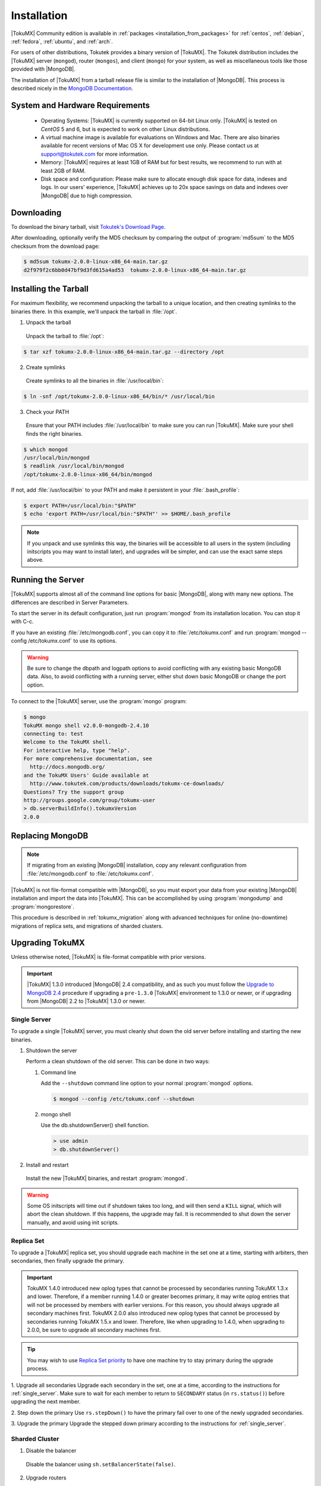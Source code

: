 .. _installation:

==============
 Installation
==============

|TokuMX| Community edition is available in :ref:`packages <installation_from_packages>` for :ref:`centos`, :ref:`debian`, :ref:`fedora`, :ref:`ubuntu`, and :ref:`arch`.

For users of other distributions, Tokutek provides a binary version of |TokuMX|. The Tokutek distribution includes the |TokuMX| server (``mongod``), router (``mongos``), and client (``mongo``) for your system, as well as miscellaneous tools like those provided with |MongoDB|.

The installation of |TokuMX| from a tarball release file is similar to the installation of |MongoDB|. This process is described nicely in the `MongoDB Documentation <http://docs.mongodb.org/manual/tutorial/install-mongodb-on-linux/>`_.

System and Hardware Requirements
================================

 * Operating Systems: |TokuMX| is currently supported on 64-bit Linux only. |TokuMX| is tested on *CentOS* 5 and 6, but is expected to work on other Linux distributions.

 * A virtual machine image is available for evaluations on Windows and Mac. There are also binaries available for recent versions of Mac OS X for development use only. Please contact us at support@tokutek.com for more information.

 * Memory: |TokuMX| requires at least 1GB of RAM but for best results, we recommend to run with at least 2GB of RAM.

 * Disk space and configuration: Please make sure to allocate enough disk space for data, indexes and logs. In our users' experience, |TokuMX| achieves up to 20x space savings on data and indexes over |MongoDB| due to high compression.

Downloading
===========

To download the binary tarball, visit `Tokutek's Download Page <http://www.tokutek.com/tokumx-for-mongodb/download-community/>`_.

After downloading, optionally verify the MD5 checksum by comparing the output of :program:`md5sum` to the MD5 checksum from the download page:

.. code-block:: bash

  $ md5sum tokumx-2.0.0-linux-x86_64-main.tar.gz 
  d2f979f2c6bb0d47bf9d3fd615a4ad53  tokumx-2.0.0-linux-x86_64-main.tar.gz

.. _tarball_installation:

Installing the Tarball
======================
For maximum flexibility, we recommend unpacking the tarball to a unique location, and then creating symlinks to the binaries there. In this example, we'll unpack the tarball in :file:`/opt`.

1. Unpack the tarball

  Unpack the tarball to :file:`/opt`:

.. code-block:: bash

  $ tar xzf tokumx-2.0.0-linux-x86_64-main.tar.gz --directory /opt

2. Create symlinks

 Create symlinks to all the binaries in :file:`/usr/local/bin`:

.. code-block:: bash

   $ ln -snf /opt/tokumx-2.0.0-linux-x86_64/bin/* /usr/local/bin

3. Check your PATH

 Ensure that your PATH includes :file:`/usr/local/bin` to make sure you can run |TokuMX|. Make sure your shell finds the right binaries.

.. code-block:: bash

  $ which mongod
  /usr/local/bin/mongod
  $ readlink /usr/local/bin/mongod
  /opt/tokumx-2.0.0-linux-x86_64/bin/mongod

If not, add :file:`/usr/local/bin` to your PATH and make it persistent in your :file:`.bash_profile`:

.. code-block:: bash

  $ export PATH=/usr/local/bin:"$PATH"
  $ echo 'export PATH=/usr/local/bin:"$PATH"' >> $HOME/.bash_profile

.. note::
 If you unpack and use symlinks this way, the binaries will be accessible to all users in the system (including initscripts you may want to install later), and upgrades will be simpler, and can use the exact same steps above.

Running the Server
==================
|TokuMX| supports almost all of the command line options for basic |MongoDB|, along with many new options. The differences are described in Server Parameters.

To start the server in its default configuration, just run :program:`mongod` from its installation location. You can stop it with C-c.

If you have an existing :file:`/etc/mongodb.conf`, you can copy it to :file:`/etc/tokumx.conf` and run :program:`mongod --config /etc/tokumx.conf` to use its options.

.. warning::
  Be sure to change the dbpath and logpath options to avoid conflicting with any existing basic MongoDB data. Also, to avoid conflicting with a running server, either shut down basic MongoDB or change the port option.

To connect to the |TokuMX| server, use the :program:`mongo` program:

.. code-block:: bash

  $ mongo
  TokuMX mongo shell v2.0.0-mongodb-2.4.10
  connecting to: test
  Welcome to the TokuMX shell.
  For interactive help, type "help".
  For more comprehensive documentation, see
    http://docs.mongodb.org/
  and the TokuMX Users' Guide available at
    http://www.tokutek.com/products/downloads/tokumx-ce-downloads/
  Questions? Try the support group
  http://groups.google.com/group/tokumx-user
  > db.serverBuildInfo().tokumxVersion
  2.0.0

.. _replacing_mongodb:

Replacing MongoDB
=================
.. note::
  If migrating from an existing |MongoDB| installation, copy any relevant configuration from :file:`/etc/mongodb.conf` to :file:`/etc/tokumx.conf`.

|TokuMX| is not file-format compatible with |MongoDB|, so you must export your data from your existing |MongoDB| installation and import the data into |TokuMX|. This can be accomplished by using :program:`mongodump` and :program:`mongorestore`.


This procedure is described in :ref:`tokumx_migration` along with advanced techniques for online (no-downtime) migrations of replica sets, and migrations of sharded clusters.

.. _upgrading_tokumx:

Upgrading TokuMX
================
Unless otherwise noted, |TokuMX| is file-format compatible with prior versions.

.. important::
  |TokuMX| 1.3.0 introduced |MongoDB| 2.4 compatibility, and as such you must follow the `Upgrade to MongoDB 2.4 <http://docs.mongodb.org/manual/release-notes/2.4-upgrade/>`_ procedure if upgrading a ``pre-1.3.0`` |TokuMX| environment to 1.3.0 or newer, or if upgrading from |MongoDB| 2.2 to |TokuMX| 1.3.0 or newer.

.. _single_server:

Single Server
-------------
To upgrade a single |TokuMX| server, you must cleanly shut down the old server before installing and starting the new binaries.

1. Shutdown the server

   Perform a clean shutdown of the old server. This can be done in two ways:

   1. Command line

      Add the ``--shutdown`` command line option to your normal :program:`mongod` options.

       
      .. code-block:: bash

         $ mongod --config /etc/tokumx.conf --shutdown
      
   2. mongo shell

      Use the db.shutdownServer() shell function.

      .. code-block:: bash

        > use admin
        > db.shutdownServer()

2. Install and restart

  Install the new |TokuMX| binaries, and restart :program:`mongod`.

.. warning::
  Some OS initscripts will time out if shutdown takes too long, and will then send a ``KILL`` signal, which will abort the clean shutdown. If this happens, the upgrade may fail. It is recommended to shut down the server manually, and avoid using init scripts.

.. _replica_set:

Replica Set
-----------
To upgrade a |TokuMX| replica set, you should upgrade each machine in the set one at a time, starting with arbiters, then secondaries, then finally upgrade the primary.

.. important::
  TokuMX 1.4.0 introduced new oplog types that cannot be processed by secondaries running TokuMX 1.3.x and lower. Therefore, if a member running 1.4.0 or greater becomes primary, it may write oplog entries that will not be processed by members with earlier versions. For this reason, you should always upgrade all secondary machines first.
  TokuMX 2.0.0 also introduced new oplog types that cannot be processed by secondaries running TokuMX 1.5.x and lower. Therefore, like when upgrading to 1.4.0, when upgrading to 2.0.0, be sure to upgrade all secondary machines first.

.. tip::
  You may wish to use `Replica Set priority <http://docs.mongodb.org/manual/reference/replica-configuration/#local.system.replset.members[n].priority>`_ to have one machine try to stay primary during the upgrade process.

1. Upgrade all secondaries
Upgrade each secondary in the set, one at a time, according to the instructions for :ref:`single_server`. Make sure to wait for each member to return to ``SECONDARY`` status (in ``rs.status()``) before upgrading the next member.

2. Step down the primary
Use ``rs.stepDown()`` to have the primary fail over to one of the newly upgraded secondaries.

3. Upgrade the primary
Upgrade the stepped down primary according to the instructions for :ref:`single_server`.

Sharded Cluster
---------------
1. Disable the balancer

  Disable the balancer using ``sh.setBalancerState(false)``.

2. Upgrade routers

  Upgrade all :program:`mongos` instances by shutting them down and restarting them with the new binaries.

3. Upgrade config servers

  Upgrade all :program:`mongod` config servers (upgrading the first server listed in the :program:`mongos --configdb` option last).

4. Upgrade shard servers

  Upgrade each shard according to the instructions for :ref:`replica_set`.

5. Re-enable the balancer

  Re-enable the balancer using ``sh.setBalancerState(true)``.


